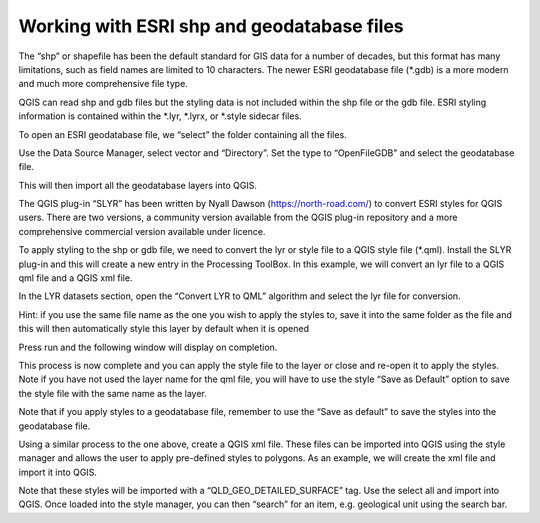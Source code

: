 ===========================================
Working with ESRI shp and geodatabase files
===========================================

The “shp” or shapefile has been the default standard for GIS data for a number of decades, but this format has many limitations, such as field names are limited to 10 characters. The newer ESRI geodatabase file (\*.gdb) is a more modern and much more comprehensive file type.

QGIS can read shp and gdb files but the styling data is not included within the shp file or the gdb file. ESRI styling information is contained within the \*.lyr, \*.lyrx, or \*.style sidecar files.

To open an ESRI geodatabase file, we “select” the folder containing all the files.

.. image:: img/ESRI_Geodatabase.jpg
  :align: center

Use the Data Source Manager, select vector and “Directory”. Set the type to “OpenFileGDB” and select the geodatabase file.

.. image:: img/ESRI_Geodatabase-1.jpg
  :align: center

.. img/ESRI_Geodatabase-2.jpg
  :align: center

This will then import all the geodatabase layers into QGIS.

The QGIS plug-in “SLYR” has been written by Nyall Dawson (https://north-road.com/) to convert ESRI styles for QGIS users. There are two versions, a community version available from the QGIS plug-in repository and a more comprehensive commercial version available under licence.

.. img/SLYR-1.jpg
  :align: center

To apply styling to the shp or gdb file, we need to convert the lyr or style file to a QGIS style file (\*.qml). Install the SLYR plug-in and this will create a new entry in the Processing ToolBox. In this example, we will convert an lyr file to a QGIS qml file and a QGIS xml file.

.. img/SLYR-2.jpg
  :align: center

In the LYR datasets section, open the “Convert LYR to QML” algorithm and select the lyr file for conversion.

.. img/SLYR-3.jpg
  :align: center

.. img/SLYR-4.jpg
  :align: center

.. img/SLYR-ToQML.jpg
  :align: center

.. img/SLYR-ToQML-1.jpg
  :align: center

Hint: if you use the same file name as the one you wish to apply the styles to, save it into the same folder as the file and this will then automatically style this layer by default when it is opened

Press run and the following window will display on completion.

.. img/SLYR-ToQML-2.jpg
  :align: center

This process is now complete and you can apply the style file to the layer or close and re-open it to apply the styles. Note if you have not used the layer name for the qml file, you will have to use the style “Save as Default” option to save the style file with the same name as the layer.

Note that if you apply styles to a geodatabase file, remember to use the “Save as default” to save the styles into the geodatabase file.

Using a similar process to the one above, create a QGIS xml file. These files can be imported into QGIS using the style manager and allows the user to apply pre-defined styles to polygons. As an example, we will create the xml file and import it into QGIS.

.. img/SLYR-5.jpg
  :align: center

.. img/SLYR-ToXML.jpg
  :align: center

.. img/XML-to-StyleManager.jpg
  :align: center

.. img/XML-to-StyleManager-1.jpg
  :align: center

Note that these styles will be imported with a “QLD_GEO_DETAILED_SURFACE” tag. Use the select all and import into QGIS.
Once loaded into the style manager, you can then “search” for an item, e.g. geological unit using the search bar.
